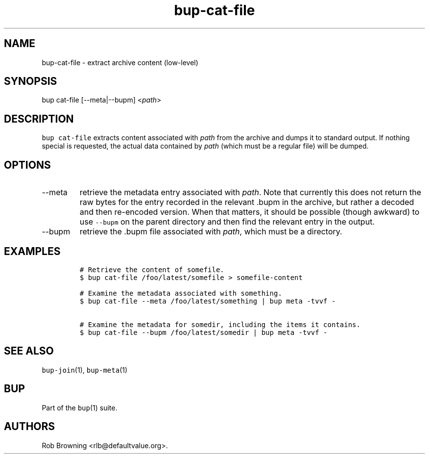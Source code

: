 .\" Automatically generated by Pandoc 2.17.1.1
.\"
.\" Define V font for inline verbatim, using C font in formats
.\" that render this, and otherwise B font.
.ie "\f[CB]x\f[]"x" \{\
. ftr V B
. ftr VI BI
. ftr VB B
. ftr VBI BI
.\}
.el \{\
. ftr V CR
. ftr VI CI
. ftr VB CB
. ftr VBI CBI
.\}
.TH "bup-cat-file" "1" "0.33.3" "Bup 0.33.3" ""
.hy
.SH NAME
.PP
bup-cat-file - extract archive content (low-level)
.SH SYNOPSIS
.PP
bup cat-file [--meta|--bupm] <\f[I]path\f[R]>
.SH DESCRIPTION
.PP
\f[V]bup cat-file\f[R] extracts content associated with \f[I]path\f[R]
from the archive and dumps it to standard output.
If nothing special is requested, the actual data contained by
\f[I]path\f[R] (which must be a regular file) will be dumped.
.SH OPTIONS
.TP
--meta
retrieve the metadata entry associated with \f[I]path\f[R].
Note that currently this does not return the raw bytes for the entry
recorded in the relevant .bupm in the archive, but rather a decoded and
then re-encoded version.
When that matters, it should be possible (though awkward) to use
\f[V]--bupm\f[R] on the parent directory and then find the relevant
entry in the output.
.TP
--bupm
retrieve the .bupm file associated with \f[I]path\f[R], which must be a
directory.
.SH EXAMPLES
.IP
.nf
\f[C]
# Retrieve the content of somefile.
$ bup cat-file /foo/latest/somefile > somefile-content

# Examine the metadata associated with something.
$ bup cat-file --meta /foo/latest/something | bup meta -tvvf -

# Examine the metadata for somedir, including the items it contains.
$ bup cat-file --bupm /foo/latest/somedir | bup meta -tvvf -
\f[R]
.fi
.SH SEE ALSO
.PP
\f[V]bup-join\f[R](1), \f[V]bup-meta\f[R](1)
.SH BUP
.PP
Part of the \f[V]bup\f[R](1) suite.
.SH AUTHORS
Rob Browning <rlb@defaultvalue.org>.

